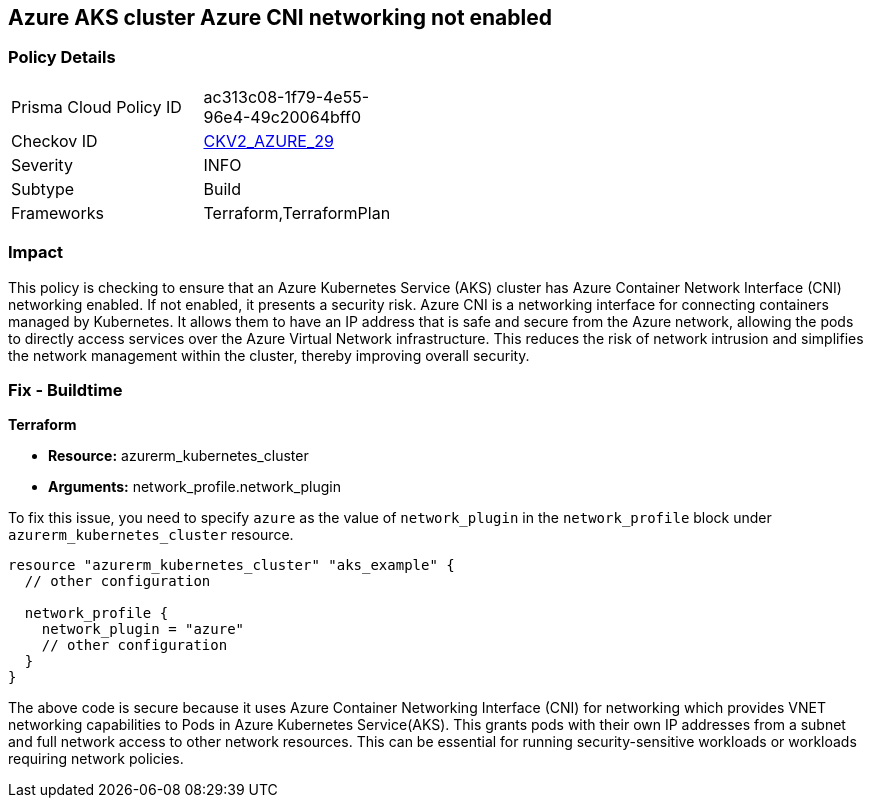 
== Azure AKS cluster Azure CNI networking not enabled

=== Policy Details

[width=45%]
[cols="1,1"]
|===
|Prisma Cloud Policy ID
| ac313c08-1f79-4e55-96e4-49c20064bff0

|Checkov ID
| https://github.com/bridgecrewio/checkov/blob/main/checkov/terraform/checks/graph_checks/azure/AzureAKSclusterAzureCNIEnabled.yaml[CKV2_AZURE_29]

|Severity
|INFO

|Subtype
|Build

|Frameworks
|Terraform,TerraformPlan

|===

=== Impact
This policy is checking to ensure that an Azure Kubernetes Service (AKS) cluster has Azure Container Network Interface (CNI) networking enabled. If not enabled, it presents a security risk. Azure CNI is a networking interface for connecting containers managed by Kubernetes. It allows them to have an IP address that is safe and secure from the Azure network, allowing the pods to directly access services over the Azure Virtual Network infrastructure. This reduces the risk of network intrusion and simplifies the network management within the cluster, thereby improving overall security.

=== Fix - Buildtime

*Terraform*

* *Resource:* azurerm_kubernetes_cluster
* *Arguments:* network_profile.network_plugin

To fix this issue, you need to specify `azure` as the value of `network_plugin` in the `network_profile` block under `azurerm_kubernetes_cluster` resource.

[source,go]
----
resource "azurerm_kubernetes_cluster" "aks_example" {
  // other configuration

  network_profile {
    network_plugin = "azure"
    // other configuration
  }
}
----

The above code is secure because it uses Azure Container Networking Interface (CNI) for networking which provides VNET networking capabilities to Pods in Azure Kubernetes Service(AKS). This grants pods with their own IP addresses from a subnet and full network access to other network resources. This can be essential for running security-sensitive workloads or workloads requiring network policies.

